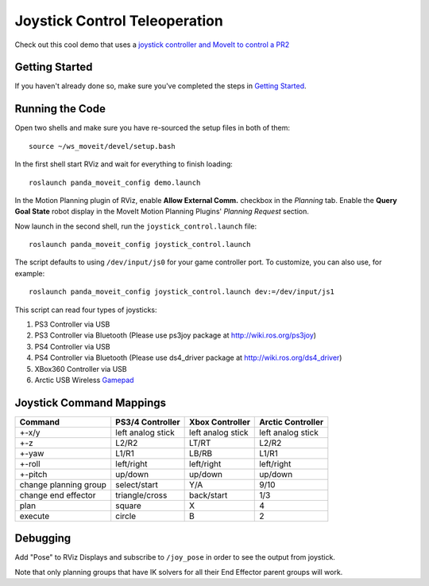 Joystick Control Teleoperation
==========================================

.. image:: controller.jpg
   :width: 700px

Check out this cool demo that uses a `joystick controller and MoveIt to control a PR2 <https://youtu.be/p_x-HRagLpo>`_

Getting Started
---------------
If you haven't already done so, make sure you've completed the steps in `Getting Started <../getting_started/getting_started.html>`_.

Running the Code
----------------
Open two shells and make sure you have re-sourced the setup files in both of them: ::

  source ~/ws_moveit/devel/setup.bash

In the first shell start RViz and wait for everything to finish loading: ::

  roslaunch panda_moveit_config demo.launch

In the Motion Planning plugin of RViz, enable **Allow External Comm.** checkbox in the *Planning* tab. Enable the **Query Goal State** robot display in the MoveIt Motion Planning Plugins' *Planning Request* section.

Now launch in the second shell, run the ``joystick_control.launch`` file: ::

    roslaunch panda_moveit_config joystick_control.launch


The script defaults to using ``/dev/input/js0`` for your game controller port. To customize, you can also use, for example: ::

    roslaunch panda_moveit_config joystick_control.launch dev:=/dev/input/js1

This script can read four types of joysticks:

1. PS3 Controller via USB
2. PS3 Controller via Bluetooth (Please use ps3joy package at `http://wiki.ros.org/ps3joy <http://wiki.ros.org/ps3joy>`_)
3. PS4 Controller via USB
4. PS4 Controller via Bluetooth (Please use ds4_driver package at `http://wiki.ros.org/ds4_driver <http://wiki.ros.org/ds4_driver>`_) 
5. XBox360 Controller via USB
6. Arctic USB Wireless `Gamepad <https://www.arctic.ac/eu_en/usb-wireless-gamepad.html>`_

Joystick Command Mappings
-------------------------

=====================   ==================   ===================== ==================
Command                 PS3/4 Controller     Xbox Controller       Arctic Controller
=====================   ==================   ===================== ==================
+-x/y                   left analog stick    left analog stick     left analog stick
+-z                     L2/R2                LT/RT                 L2/R2
+-yaw                   L1/R1                LB/RB                 L1/R1
+-roll                  left/right           left/right            left/right
+-pitch                 up/down              up/down               up/down
change planning group   select/start         Y/A                   9/10
change end effector     triangle/cross       back/start            1/3
plan                    square               X                     4
execute                 circle               B                     2
=====================   ==================   ===================== ==================

Debugging
---------
Add "Pose" to RViz Displays and subscribe to ``/joy_pose`` in order to see the output from joystick.

Note that only planning groups that have IK solvers for all their End Effector parent groups will work.
